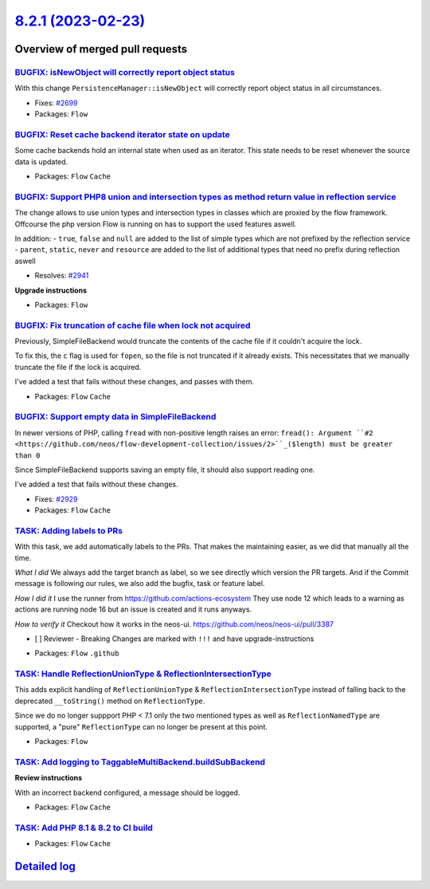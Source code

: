 `8.2.1 (2023-02-23) <https://github.com/neos/flow-development-collection/releases/tag/8.2.1>`_
==============================================================================================

Overview of merged pull requests
~~~~~~~~~~~~~~~~~~~~~~~~~~~~~~~~

`BUGFIX: isNewObject will correctly report object status <https://github.com/neos/flow-development-collection/pull/2700>`_
--------------------------------------------------------------------------------------------------------------------------

With this change ``PersistenceManager::isNewObject`` will correctly report object status in all circumstances.

* Fixes: `#2699 <https://github.com/neos/flow-development-collection/issues/2699>`_

* Packages: ``Flow``

`BUGFIX: Reset cache backend iterator state on update <https://github.com/neos/flow-development-collection/pull/2884>`_
-----------------------------------------------------------------------------------------------------------------------

Some cache backends hold an internal state when used as an iterator.
This state needs to be reset whenever the source data is updated.


* Packages: ``Flow`` ``Cache``

`BUGFIX: Support PHP8 union and intersection types as method return value in reflection service <https://github.com/neos/flow-development-collection/pull/2944>`_
-----------------------------------------------------------------------------------------------------------------------------------------------------------------

The change allows to use union types and intersection types in classes which are proxied by the flow framework. 
Offcourse the php version Flow is running on has to support the used features aswell.

In addition: 
- ``true``, ``false`` and ``null`` are added to the list of simple types which are not prefixed by the reflection service
- ``parent``, ``static``, ``never`` and ``resource`` are added to the list of additional types that need no prefix during reflection aswell

* Resolves: `#2941 <https://github.com/neos/flow-development-collection/issues/2941>`_ 

**Upgrade instructions**


* Packages: ``Flow``

`BUGFIX: Fix truncation of cache file when lock not acquired <https://github.com/neos/flow-development-collection/pull/2933>`_
------------------------------------------------------------------------------------------------------------------------------

Previously, SimpleFileBackend would truncate the contents of the cache file if it couldn't acquire the lock.

To fix this, the ``c`` flag is used for ``fopen``, so the file is not truncated if it already exists. This necessitates that we manually truncate the file if the lock is acquired.

I've added a test that fails without these changes, and passes with them.


* Packages: ``Flow`` ``Cache``

`BUGFIX: Support empty data in SimpleFileBackend <https://github.com/neos/flow-development-collection/pull/2934>`_
------------------------------------------------------------------------------------------------------------------

In newer versions of PHP, calling ``fread`` with non-positive length raises an error:
``fread(): Argument ``#2 <https://github.com/neos/flow-development-collection/issues/2>``_($length) must be greater than 0``

Since SimpleFileBackend supports saving an empty file, it should also support reading one.

I've added a test that fails without these changes.

* Fixes: `#2929 <https://github.com/neos/flow-development-collection/issues/2929>`_ 


* Packages: ``Flow`` ``Cache``

`TASK: Adding labels to PRs <https://github.com/neos/flow-development-collection/pull/2959>`_
---------------------------------------------------------------------------------------------

With this task, we add automatically labels to the PRs. That makes the maintaining easier, as we did that manually all the time.

*What I did*
We always add the target branch as label, so we see directly which version the PR targets. And if the Commit message is following our rules, we also add the bugfix, task or feature label.

*How I did it*
I use the runner from https://github.com/actions-ecosystem They use node 12 which leads to a warning as actions are running node 16 but an issue is created and it runs anyways.

*How to verify it*
Checkout how it works in the neos-ui.
https://github.com/neos/neos-ui/pull/3387

- [ ] Reviewer - Breaking Changes are marked with ``!!!`` and have upgrade-instructions

* Packages: ``Flow`` ``.github``

`TASK: Handle ReflectionUnionType & ReflectionIntersectionType <https://github.com/neos/flow-development-collection/pull/2808>`_
--------------------------------------------------------------------------------------------------------------------------------

This adds explicit handling of ``ReflectionUnionType`` & ``ReflectionIntersectionType`` instead of falling back to the deprecated ``__toString()`` method on ``ReflectionType``.

Since we do no longer suppport PHP < 7.1 only the two mentioned types as well as ``ReflectionNamedType`` are supported, a "pure" ``ReflectionType`` can no longer be present at this point.

* Packages: ``Flow``

`TASK: Add logging to TaggableMultiBackend.buildSubBackend <https://github.com/neos/flow-development-collection/pull/2896>`_
----------------------------------------------------------------------------------------------------------------------------

**Review instructions**

With an incorrect backend configured, a message should be logged.


* Packages: ``Flow`` ``Cache``

`TASK: Add PHP 8.1 & 8.2 to CI build <https://github.com/neos/flow-development-collection/pull/2942>`_
------------------------------------------------------------------------------------------------------



* Packages: ``Flow`` ``Cache``

`Detailed log <https://github.com/neos/flow-development-collection/compare/8.2.0...8.2.1>`_
~~~~~~~~~~~~~~~~~~~~~~~~~~~~~~~~~~~~~~~~~~~~~~~~~~~~~~~~~~~~~~~~~~~~~~~~~~~~~~~~~~~~~~~~~~~
